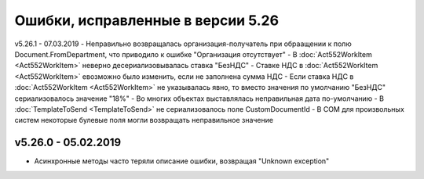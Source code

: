 ﻿Ошибки, исправленные в версии 5.26
==================================


v5.26.1 - 07.03.2019
- Неправильно возвращалась организация-получатель при обраащении к полю Document.FromDepartment, что приводило к ошибке "Организация отсутствует"
- В :doc:`Act552WorkItem <Act552WorkItem>` неверно десериализовывалась ставка "БезНДС"
- Cтавкe НДС в :doc:`Act552WorkItem <Act552WorkItem>` евозможно было изменить, если не заполнена сумма НДС
- Если ставка НДС в :doc:`Act552WorkItem <Act552WorkItem>` не указывалась явно, то вместо значения по умолчанию "БезНДС" сериализовалось значение "18%"
- Во многих объектах выставлялась неправильная дата по-умолчанию
- В :doc:`TemplateToSend <TemplateToSend>` не сериализовалось поле CustomDocumentId
- В COM для произвольных систем некоторые булевые поля могли возвращать неправильное значение

v5.26.0 - 05.02.2019
--------------------

- Асинхронные методы часто теряли описание ошибки, возвращая "Unknown exception"